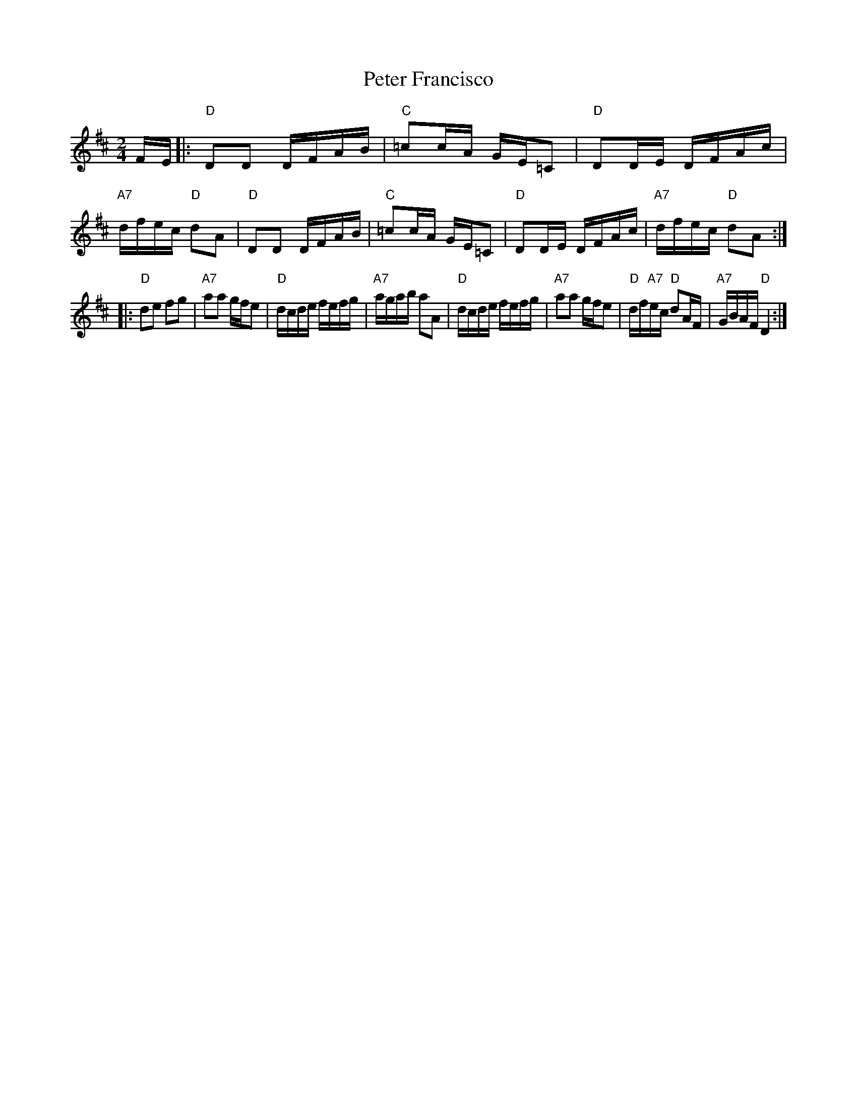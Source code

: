 X: 1
T: Peter Francisco
R: reel
Z: 2014 John Chambers <jc:trillian.mit.edu>
S: handwritten MS by John Chambers (1970s)
M: 2/4
L: 1/16
K: D
FE |:\
"D"D2D2 DFAB | "C"=c2cA GE=C2 | "D"D2DE DFAc | "A7"dfec "D"d2A2 |\
"D"D2D2 DFAB | "C"=c2cA GE=C2 | "D"D2DE DFAc | "A7"dfec "D"d2A2 :|
|:\
"D"d2e2 f2g2 | "A7"a2a2 gfe2 | "D"dcde fefg | "A7"agab a2A2 |\
"D"dcde fefg | "A7"a2a2 gfe2 | "D"df"A7"ec "D"d2AF | "A7"GBAF "D"D4 :|
